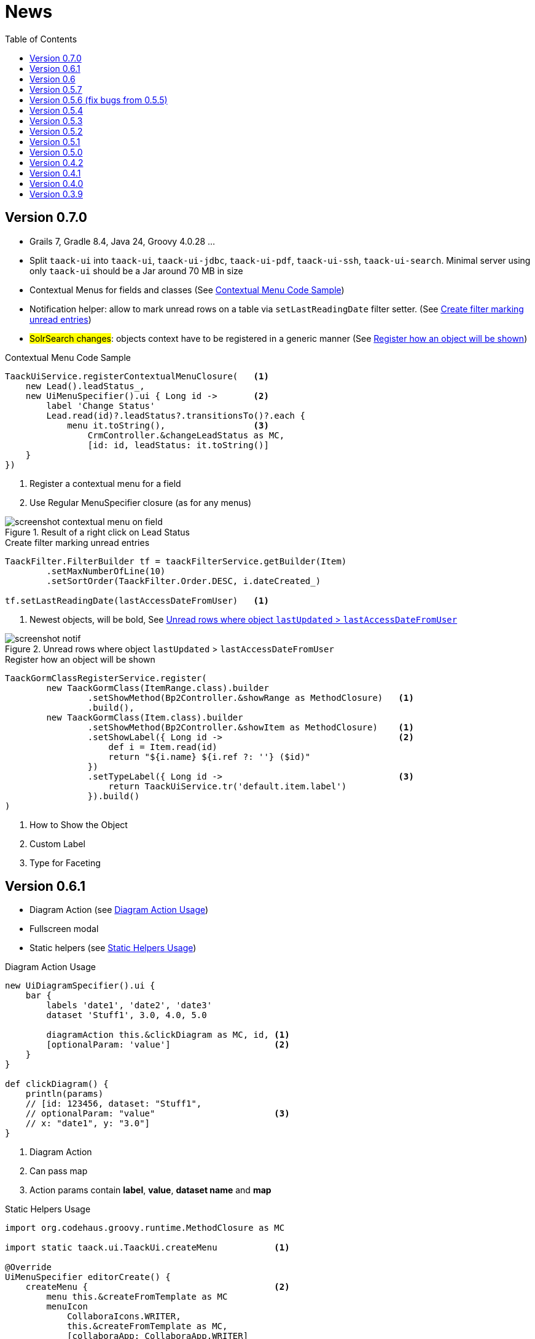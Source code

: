 = News
:doctype: book
:taack-category: 3
:toc:
:source-highlighter: rouge
:icons: font

== Version 0.7.0

* Grails 7, Gradle 8.4, Java 24, Groovy 4.0.28 ...
* Split `taack-ui` into `taack-ui`, `taack-ui-jdbc`, `taack-ui-pdf`, `taack-ui-ssh`, `taack-ui-search`. Minimal server using only `taack-ui` should be a Jar around 70 MB in size
* Contextual Menus for fields and classes (See <<contextual-menu-code-sample>>)
* Notification helper: allow to mark unread rows on a table via `setLastReadingDate` filter setter. (See <<notification-setLastReadingDate-sample>>)
* #SolrSearch changes#: objects context have to be registered in a generic manner (See <<TaackGormClassRegisterService>>)

[[contextual-menu-code-sample]]
.Contextual Menu Code Sample
[source,groovy]
----
TaackUiService.registerContextualMenuClosure(   <1>
    new Lead().leadStatus_,
    new UiMenuSpecifier().ui { Long id ->       <2>
        label 'Change Status'
        Lead.read(id)?.leadStatus?.transitionsTo()?.each {
            menu it.toString(),                 <3>
                CrmController.&changeLeadStatus as MC,
                [id: id, leadStatus: it.toString()]
    }
})
----

<1> Register a contextual menu for a field
<2> Use Regular MenuSpecifier closure (as for any menus)

.Result of a right click on Lead Status
image::screenshot-contextual-menu-on-field.webp[align=center]

[[notification-setLastReadingDate-sample]]
.Create filter marking unread entries
[source,groovy]
----
TaackFilter.FilterBuilder tf = taackFilterService.getBuilder(Item)
        .setMaxNumberOfLine(10)
        .setSortOrder(TaackFilter.Order.DESC, i.dateCreated_)

tf.setLastReadingDate(lastAccessDateFromUser)   <1>
----

<1> Newest objects, will be bold, See <<unread-notif>>

[[unread-notif]]
.Unread rows where object `lastUpdated` > `lastAccessDateFromUser`
image::screenshot-notif.webp[align=center]

[[TaackGormClassRegisterService]]
.Register how an object will be shown
[source,groovy]
----
TaackGormClassRegisterService.register(
        new TaackGormClass(ItemRange.class).builder
                .setShowMethod(Bp2Controller.&showRange as MethodClosure)   <1>
                .build(),
        new TaackGormClass(Item.class).builder
                .setShowMethod(Bp2Controller.&showItem as MethodClosure)    <1>
                .setShowLabel({ Long id ->                                  <2>
                    def i = Item.read(id)
                    return "${i.name} ${i.ref ?: ''} ($id)"
                })
                .setTypeLabel({ Long id ->                                  <3>
                    return TaackUiService.tr('default.item.label')
                }).build()
)
----

<1> How to Show the Object
<2> Custom Label
<3> Type for Faceting

== Version 0.6.1

* Diagram Action (see <<_diagram_action>>)
* Fullscreen modal
* Static helpers (see <<_static_helper>>)

[[_diagram_action]]
.Diagram Action Usage
[source,groovy]
----
new UiDiagramSpecifier().ui {
    bar {
        labels 'date1', 'date2', 'date3'
        dataset 'Stuff1', 3.0, 4.0, 5.0

        diagramAction this.&clickDiagram as MC, id, <1>
        [optionalParam: 'value']                    <2>
    }
}

def clickDiagram() {
    println(params)
    // [id: 123456, dataset: "Stuff1",
    // optionalParam: "value"                       <3>
    // x: "date1", y: "3.0"]
}

----

<1> Diagram Action
<2> Can pass map
<3> Action params contain *label*, *value*, *dataset name* and *map*

[[_static_helper]]
.Static Helpers Usage
[source,groovy]
----
import org.codehaus.groovy.runtime.MethodClosure as MC

import static taack.ui.TaackUi.createMenu           <1>

@Override
UiMenuSpecifier editorCreate() {
    createMenu {                                    <2>
        menu this.&createFromTemplate as MC
        menuIcon
            CollaboraIcons.WRITER,
            this.&createFromTemplate as MC,
            [collaboraApp: CollaboraApp.WRITER]
    }
}
----

<1> Static Import
<2> `createMenu` static call, shortcut for `new UiMenuSpecifier().ui`, other shortcuts include `createModal`, returning `UiBlockSpecifier`

video::wF323zHFa94[youtube, 480]

== Version 0.6

* Load animation
* Diagram zoom / scroll
* Diagram tooltips
* Table Multiselect (see <<doc/DSLs/filter-table-dsl.adoc#table-sample1>>)
* Tabs lazy loading
* Improve pagination
* Optimize drawing, avoiding unnecessary draw
* Avoid case where blocks were drawn twice
* Improve search layout
* Allow Big decimal on tables, shown in user's locale
* WiP: Simple Asciidoc WYSIWYG Editor

== Version 0.5.7

* Clean up `show` DSL code, deprecates passing object parameter to `UiShowSpecifier().ui`
* Initial Asciidoctor WYSIWYG editor
** Support for Drag and Drop images and files
* More diagram DSLs
** timeSeries
** areaChart
** bubbleChart
* Security
** Sanitize displayed information by default (use `fieldRaw` to avoid sanitizing)
** Check access on all entry points
* Bug fixes and dependencies bump


WARNING: Replace `field <html code>` by `fieldRaw <html code>`

== Version 0.5.6 (fix bugs from 0.5.5)

* reduce Solr and tika dependency scoping
* Show table sortable column and sorting direction (see <<sorting-screenshot>>)
* Block menus are now refreshed like blocks
* For complexe layout, code can be reused easily. We can now keep variables that contextualize the layout easily (see <<context-keeper>>)

[[sorting-screenshot]]
.Column headers show sorting directions
image::screenshot-news-sorting.webp[width=720,align=center]

[[context-keeper]]
.How to keep the context when clicking on a table
[source,groovy]
----
def showPart(PlmFreeCadPart part, Long partVersion, Boolean isHistory) {<1>
    taackUiService.show(
            plmFreeCadUiService.buildFreeCadPartBlockShow(
                    part, partVersion, false, isHistory),               <2>
            buildMenu(),
            "isHistory")                                                <3>
}
----

<1> `isHistory` is an action parameter
<2> `isHistory` is used when drawing the block; we need to retransmit it to draw the exact same block layout, by keeping the context
<3> `isHistory` key is passed as the last `taackUiService.show` argument. You can put many keys to keep.


== Version 0.5.4

* Rework diagram DSL (See link:doc/DSLs/diagram-dsl.adoc[])

== Version 0.5.3

* Fix form checkbox
* Allow alias in *TQL* for formula columns
* Code cleanup and increment dependency versions

== Version 0.5.2

* JDBC client is now also an AsciidoctorJ extension
* Add getters to JDBC accessible domain fields
* Add DSL <<tql_tdl>> for describing how to display queried data (either table or barchart)
* Restore manual labeling on menus
* More on diagram DSL (Thanks Chong and ZhenQing)
* Better customisation

[[tql_tdl]]
.TQL and TDL (Taack Display Language)
[source,sql]
----
select
    u.rawImg,
    u.username,
    u.manager.username
from User u
where u.dateCreated > '2024-01-01' and u.manager.username = 'admin';
--
table rawImg as "Pic", username as "Name", manager as "Manager"

----

.Results
image::news-table.webp[width=720,align=center]

== Version 0.5.1

* <<_replacement_tp>>, app module registers itself independently
* Remove Charts DSL
* Fix Diagram DSL, <<_replacement_chart>>
* Allow Diagrams into PDF (See <<_diagrams_into_pdf>> and <<_diagrams_output>>)

[[_replacement_tp]]
.Replacement of TaackPlugin
[source,groovy]
----
@PostConstruct
void init() {
    TaackUiEnablerService.securityClosure(
        this.&securityClosure,
        CrewController.&editUser as MC,
        CrewController.&saveUser as MC)
    TaackAppRegisterService.register(
        new TaackApp(
            CrewController.&index as MC,                    <1>
            new String(
                this.class
                    .getResourceAsStream("/crew/crew.svg")  <2>
                    .readAllBytes()
            )
        )
    )
}
----

<1> Entry Point
<2> Icon

[[_replacement_chart]]
.Replacement of Charts: Diagrams
[source,groovy]
----
private static UiDiagramSpecifier d1() {
    new UiDiagramSpecifier().ui {
        bar(["T1", "T2", "T3", "T4"] as List<String>, false, {
            dataset 'Truc1', [1.0, 2.0, 1.0, 4.0]
            dataset 'Truc2', [2.0, 0.1, 1.0, 0.0]
            dataset 'Truc3', [2.0, 0.1, 1.0, 1.0]
        }, DiagramTypeSpec.HeightWidthRadio.ONE)
    }
}
----

[[_diagrams_into_pdf]]
.PDF containing diagrams
[source,groovy]
----
printableBody {
    diagram(d1(), BlockSpec.Width.HALF)
    diagram(d2(), BlockSpec.Width.HALF)
}
----

[[_diagrams_output]]
.Stacked Bar Diagram
image::news-diagram.svg[width=480,align=center]

== Version 0.5.0

slide::[fn=slideshow-whatsnew050-en]

== Version 0.4.2

To be released... this version should come with some nice changes (breaking some old code sometime)

- Improve DSL hierarchy
* hidden fields on top only for readability
* no redundant parameter passing in form
* no redundant parameter passing in filter
* filterField only under section only
* form top level field only on header
- hook for form fields to display M2M nicely
- hook to register typical object filter
- Improve restore state
- Fix table grouping / trees with paginate
- TBD


== Version 0.4.1

- Merge search menu, icon menu, and language Menu, see <<new_menu_layout>>
- Keep some params ... (lang, subsidiary, stock, others ...) via menu DSL
** Move supported Language into menus (from plugin declaration), see <<new_menu_layout_code>>
- Allow debugging Kotlin JS code, see <<new_allow_kotlinjs_debug>>
- Fix file path when updating. The same way as for O2M, with preview
- Improve restore state
- Test mac runtime and devel cold auto-restart
- Solr indexField auto-labeling, see <<new_solr_code>>


[[new_menu_layout]]
.Updated Menus layout
image::screenshot-news-menu-0.4.1.webp[width=720,align=center]

[[new_menu_layout_code]]
.Menus layout code
[source,groovy]
----
private UiMenuSpecifier buildMenu(String q = null) {
    new UiMenuSpecifier().ui {
        menu CrewController.&index as MC
        menu CrewController.&listRoles as MC
        menu CrewController.&hierarchy as MC
        menuIcon ActionIcon.CONFIG_USER, this.&editUser as MC
        menuIcon ActionIcon.EXPORT_PDF, this.&downloadBinPdf as MC
        menuSearch this.&search as MethodClosure, q
        menuOptions(SupportedLanguage.fromContext())            <1>
    }
}
----

<1> Language choice is on the right of the searchbar, and other enums can be added

[[new_allow_kotlinjs_debug]]
.Kotlin JS Debug HowTo
[source,bash]
----
$ cd infra/browser/client                             <1>
$ ./gradlew browserDevelopmentRun                     <2>
$ vi intranet/server/grails-app/conf/application.yml  <3>
# Uncomment line bellow
# client.js.path: 'http://localhost:8080/client.js'

# Then your browser should show Kotlin code !
----

<1> Move to client folder where JS code is generated
<2> Launch a server serving client.js and client.js.map ...
<3> edit your intranet `application.yml` file

[[new_solr_code]]
.New Solr DSL Simplification (no more labeling needed)
[source,groovy]
----
@PostConstruct
private void init() {
    taackSearchService.registerSolrSpecifier(this,
            new SolrSpecifier(User,
                CrewController.&showUserFromSearch as MethodClosure,
                this.&labeling as MethodClosure, { User u ->
        u ?= new User()
        indexField SolrFieldType.TXT_NO_ACCENT, u.username_
        indexField SolrFieldType.TXT_GENERAL, u.username_
        indexField SolrFieldType.TXT_NO_ACCENT, u.firstName_
        indexField SolrFieldType.TXT_NO_ACCENT, u.lastName_
        indexField SolrFieldType.POINT_STRING, "mainSubsidiary", true, u.subsidiary?.toString()
        indexField SolrFieldType.POINT_STRING, "businessUnit", true, u.businessUnit?.toString()
        indexField SolrFieldType.DATE, 0.5f, true, u.dateCreated_
        indexField SolrFieldType.POINT_STRING, "userCreated", 0.5f, true, u.userCreated?.username
    }))
}
----

== Version 0.4.0

* No more `paginate` in tables. See <<new_iterate_code>>
* No `list`, but an `iterate` taking a closure as parameter, with a builder pattern approach to pass args
* Menu are auto labeled now (use `lang=test` in url to translate menus). See <<new_menu_code>>
* No more #isAjax# parameter in tables ... See <<new_rowAction_code>>
* change rowLink into rowAction  <<i18n_isAjax>>
* No label needed on #rowAction# in tables. See <<new_rowAction_code>>
* No more ajaxBlock required for tables, forms, tableFilters
* formAction has no more #isAjax# parameter
* formAction has no more mandatory i18n parameter
* form has no more mandatory i18n parameter, i18n is based on current action name
* block action has no more mandatory i18n parameter, i18n is based on target action
* block action has no more mandatory isAjax parameter

[[new_iterate_code]]
.New `iterate` usage
[source,groovy]
----
iterate(taackFilterService.getBuilder(Role)                     <1>
        .setMaxNumberOfLine(20)                                 <2>
        .setSortOrder(TaackFilter.Order.DESC, u.authority_)     <3>
        .build()) { Role r, Long counter ->
            row {
                rowColumn {
                    rowField r.authority
                    if (hasSelect)
                        rowAction
                            ActionIcon.SELECT * IconStyle.SCALE_DOWN,
                            CrewController.&selectRole as MC
                            r.id                                <4>
                }
            }
        }

----

<1> iterate
<2> Specifying max is enough to trigger paginate if more lines
<3> Replace the old inefficient pattern to describe initial sort and order
[[i18n_isAjax]]
<4> No more i18n and isAjax parameter

[[new_menu_code]]
.New `menu` code
[source,groovy]
----
private UiMenuSpecifier buildMenu(String q = null) {
    UiMenuSpecifier m = new UiMenuSpecifier()
    m.ui {
        menu CrewController.&index as MC        <1>
        menu CrewController.&listRoles as MC
        menu CrewController.&hierarchy as MC
        menuSearch this.&search as MethodClosure, q
    }
    m
}
----

<1> No i18n parameter

[[new_rowAction_code]]
.New `rowAction` code
[source,groovy]
----
if (hasActions) {
    rowColumn {
        rowAction ActionIcon.EDIT * IconStyle.SCALE_DOWN, this.&roleForm as MC, r.id <1>
    }
}
----

<1> No i18n parameter, no last `isAjax` parameter

== Version 0.3.9

No updates since too long, hibernation is coming to an end. This version offer:

- Grails 6.2.0
- Groovy 3.0.21
- Bumping Various deps ... (See https://github.com/Taack/infra/compare/v0.3.8...v0.3.9[Changelog])
